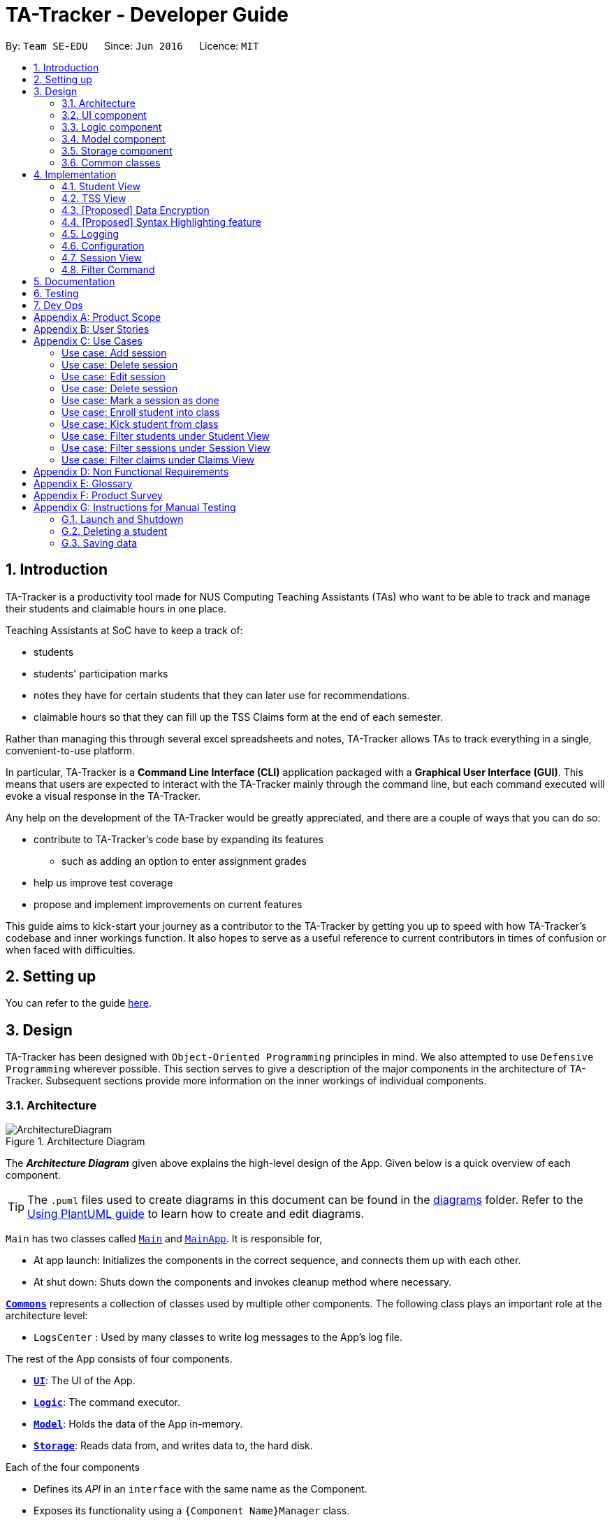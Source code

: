 = TA-Tracker - Developer Guide
:site-section: DeveloperGuide
:toc:
:toc-title:
:toc-placement: preamble
:sectnums:
:imagesDir: images
:stylesDir: stylesheets
:xrefstyle: full
ifdef::env-github[]
:tip-caption: :bulb:
:note-caption: :information_source:
:warning-caption: :warning:
endif::[]
:repoURL: https://github.com/AY1920S2-CS2103T-W17-4/main/tree/master

By: `Team SE-EDU`      Since: `Jun 2016`      Licence: `MIT`

== Introduction

TA-Tracker is a productivity tool made for NUS Computing Teaching Assistants (TAs)
who want to be able to track and manage their students and claimable
hours in one place.

Teaching Assistants at SoC have to keep a track of:

* students
* students' participation marks
* notes they have for certain students that they can later use for recommendations.
* claimable hours so that they can fill up the TSS Claims form at the end of each semester.

Rather than managing this through several excel
spreadsheets and notes, TA-Tracker allows TAs to track everything in a single, convenient-to-use
platform.

In particular, TA-Tracker is a *Command Line Interface (CLI)* application packaged
with a *Graphical User Interface (GUI)*. This means that users are expected to interact
with the TA-Tracker mainly through the command line, but each command executed will
evoke a visual response in the TA-Tracker.

Any help on the development of the TA-Tracker would be greatly appreciated, and there
are a couple of ways that you can do so:

* contribute to TA-Tracker's code base by expanding its features
** such as adding an option to enter assignment grades
* help us improve test coverage
* propose and implement improvements on current features

This guide aims to kick-start your journey as a contributor to the TA-Tracker by getting
you up to speed with how TA-Tracker's codebase and inner workings function. It also
hopes to serve as a useful reference to current contributors in times of confusion or
when faced with difficulties.

== Setting up

You can refer to the guide <<SettingUp#, here>>.

== Design

TA-Tracker has been designed with `Object-Oriented Programming`
principles in mind. We also attempted to use `Defensive Programming` wherever
possible. This section serves to give a description of the
major components in the architecture of TA-Tracker. Subsequent sections
provide more information on the inner workings of individual components.

[[Design-Architecture]]
=== Architecture

.Architecture Diagram
image::ArchitectureDiagram.png[]

The *_Architecture Diagram_* given above explains the high-level design of the App.
Given below is a quick overview of each component.

[TIP]
The `.puml` files used to create diagrams in this document can be found in the link:{repoURL}/docs/diagrams/[diagrams] folder.
Refer to the <<UsingPlantUml#, Using PlantUML guide>> to learn how to create and edit diagrams.

`Main` has two classes called link:{repoURL}/src/main/java/tatracker/Main.java[`Main`] and link:{repoURL}/src/main/java/tatracker/MainApp.java[`MainApp`]. It is responsible for,

* At app launch: Initializes the components in the correct sequence, and connects them up with each other.
* At shut down: Shuts down the components and invokes cleanup method where necessary.

<<Design-Commons,*`Commons`*>> represents a collection of classes used by multiple other components.
The following class plays an important role at the architecture level:

* `LogsCenter` : Used by many classes to write log messages to the App's log file.

The rest of the App consists of four components.

* <<Design-Ui,*`UI`*>>: The UI of the App.
* <<Design-Logic,*`Logic`*>>: The command executor.
* <<Design-Model,*`Model`*>>: Holds the data of the App in-memory.
* <<Design-Storage,*`Storage`*>>: Reads data from, and writes data to, the hard disk.

Each of the four components

* Defines its _API_ in an `interface` with the same name as the Component.
* Exposes its functionality using a `{Component Name}Manager` class.

For example, the `Logic` component (see the class diagram given below) defines its API in the `Logic.java` interface and exposes its functionality using the `LogicManager.java` class.

.Class Diagram of the Logic Component
image::LogicClassDiagram.png[]

[discrete]
==== How the architecture components interact with each other

The _Sequence Diagram_ below shows how the components interact with each other
for the scenario where the user issues the command `session delete 1`.

.Component interactions for `session delete 1` command
image::ArchitectureSequenceDiagram.png[]

The sections below give more details of each component.

[[Design-Ui]]
=== UI component

.Structure of the UI Component
image::UiClassDiagram.png[]

*API* : link:{repoURL}/src/main/java/tatracker/ui/Ui.java[`Ui.java`]

The UI consists of a `MainWindow` that is made up of parts e.g.`CommandBox`, `ResultDisplay`, `StudentListPanel`, `StatusBarFooter` etc. All these, including the `MainWindow`, inherit from the abstract `UiPart` class.

The `UI` component uses JavaFx UI framework. The layout of these UI parts are defined in matching `.fxml` files that are in the `src/main/resources/view` folder. For example, the layout of the link:{repoURL}/src/main/java/tatracker/ui/MainWindow.java[`MainWindow`] is specified in link:{repoURL}/src/main/resources/view/MainWindow.fxml[`MainWindow.fxml`]

The `UI` component,

* Executes user commands using the `Logic` component.
* Listens for changes to `Model` data so that the UI can be updated with the modified data.

[[Design-Logic]]
=== Logic component

[[fig-LogicClassDiagram]]
.Structure of the Logic Component
image::LogicClassDiagram.png[]

*API* :
link:{repoURL}/src/main/java/tatracker/logic/Logic.java[`Logic.java`]

.  `Logic` uses the `TaTrackerParser` class to parse the user command.
.  `TaTrackerParser` uses specialized command parsers to parse the user command.
.. `StudentCommandParser`, `ModuleCommandParser`, `GroupCommandParser`, and `SessionCommandParser`
parse commands that interact with the models that they are named after.
.. Other parsers, such as `HelpCommandParser`, `SortCommandParser` and `FilterCommandParser`
parse commands that interact with the TA-Tracker user interface.
.  This results in a `Command` object which is executed by the `LogicManager`.
.  The command execution can affect the `Model` (e.g. adding a student).
.  The result of the command execution is encapsulated as a `CommandResult` object which is passed back to the `Ui`.
.  In addition, the `CommandResult` object can also instruct the `Ui` to perform certain actions, such as displaying help to the user.

Given below is the Sequence Diagram for interactions within the `Logic` component for the `execute("group add m/CS2103 g/G03 t/lab")` API call.

.Interactions Inside the Logic Component for the `group add m/CS2103 g/G03 t/lab` Command
image::AddGroupSequenceDiagram.png[]

[NOTE]
====
[horizontal]
* The lifeline for `GroupCommandParser` and `AddGroupCommandParser` should end at the
destroy marker (X) but due to a limitation of PlantUML, the lifeline reaches the end of diagram.

* Since the purpose of this diagram is to show the interactions within the `Logic` component,
irrelevant interactions with the `Model` component have been omitted.
====

[[Design-Model]]
=== Model component

.Structure of the Model Component
image::ModelClassDiagram.png[]

*API* : link:{repoURL}/src/main/java/tatracker/model/Model.java[`Model.java`]

The `Model`,

* stores a `UserPref` object that represents the user's preferences.
* stores the TA-Tracker data.
* exposes an unmodifiable `ObservableList<Student>` that can be 'observed' e.g. the UI can be bound to this list so that the UI automatically updates when the data in the list change.
* does not depend on any of the other three components.

[NOTE]
As a more `OOP` model, we can store a `Tag` list in `TaTracker`, which `Student` can
reference. This would allow `TaTracker` to only require one `Tag` object per unique
`Tag`, instead of each `Student` needing their own `Tag` object. An example of what
such a model may look like is given below. +
 +
image:BetterModelClassDiagram.png[]

[[Design-Storage]]
=== Storage component

.Structure of the Storage Component
image::StorageClassDiagram.png[]

*API* : link:{repoURL}/src/main/java/tatracker/storage/Storage.java[`Storage.java`]

The `Storage` component,

* can save `UserPref` objects in json format and read it back.
* can save the TA-Tracker data in json format and read it back.

`TA-Tracker` saves the following data:

* a list of `Module` objects representing the modules that the user is assisting.
** each `Module` contains a list of `Session`, representing the sessions that
the user has completed for that module.
** each `Module` contains a list of `Group`, representing the groups that the user is
in charge of, such as a tutorial or lab.
** each `Group` contains a list of `Student`, representing the students enrolled in
the respective groups.

* a separate list of `Session` objects representing the sessions that the user has scheduled in the future.

[[Design-Commons]]
=== Common classes

Classes used by multiple components are in the `tatracker.commons` package.

== Implementation

This section describes some noteworthy details on how certain features are implemented.

[[StudentView]]
=== Student View
*Student View* is used to display all modules, groups and students in the TA-Tracker.

Students are a part of *groups* and groups are a part of *modules*.

==== Model Framework
The following class diagram shows how different classes are related in the
functioning of the `Student View`.

.Module View - Class Diagram
image::ModuleModelClassDiagram.png[]

The `TaTracker` class contains a `UniqueModuleList` which helps it keep track
of the different *modules* the user is associated with. Each `Module` contains a
`UniqueGroupList` and a `UniqueSessionList`.

The `UniqueGroupList` contains a list of all the *groups* of a module that the user
is affiliated with. Each `Group` contains a `UniqueStudentsList` that contains the
*students* in that group.

The `UniqueSessionList` contains a list of all the *sessions that have already been
done* associated with the module. This list is used in the TSS view.

====
*Alternative Implementation*

* An alternative implementation would be to have a single `UniqueModuleList` to store
all modules, a `List` to store all groups and a `List` to store all students.

* We would then have to filter by module code and/or group code to show the appropriate
groups and students.

* This would require students to keep track of which group and which module they're
a part of. Similarly, groups would have to keep a track of the students it contains.
This would create a cyclic dependency (which could be solved using an association class).

* The `List` of groups could contain multiple groups with the same group code as group code
is only unique within a module. Group codes can be shared across modules.

* While this implementation would make it easier to generate a report at the end of
the semester (explained towards the end of the guide), it would require more commands
and the creation of association classes which would unnecessarily complicate the model.
That is why we decided to stick to our current implementation.

====
==== Implementation of the Module Add, Delete and Edit Commands

The following sequence diagram shows the sequence of commands that take place
between the `Logic` and `Model` components of the TA-Tracker when the user enters the
command `module add m/CS2103 n/Software Engineering`.

Note: This diagram assumes that there is no module with the module code `CS2103`
pre-existing in the TA-Tracker.

.Module Add - Sequence Diagram
image::AddModuleSequenceDiagram.png[]

[NOTE]
====
* The lifeline for `ModuleCommandParser` and `AddModuleCommandParser` should end at the
destroy marker (X) but due to a limitation of PlantUML, the lifeline reaches the end of diagram.
====

1. `LogicManager` uses the `TaTrackerParser` to first parse the user command.

2. The `TaTrackerParser` sees that the command is of type *module* and passes the
command to the `ModuleCommandParser`.

3. The `ModuleCommandParser` sees that the command is of type *add* and passes the
arguments to the `AddModuleCommandParser`.

4. The `AddModuleCommandParser` creates a `Module` with the given module code and
name.

5. The `AddModuleCommandParser` then creates an `AddModuleCommand` object and passes
it the created module. The parser then returns the `AddModuleCommand` object.

6. LogicManager calls `AddModuleCommand` 's execute method. The `AddModuleCommand` object
checks whether a module with the given module code already exists in TA-Tracker.
If it does, a command exception is thrown saying that a module with the given module
code already exists in the TA-Tracker.

7. If no such module exists, the module is added to the TA-Tracker.

8. The `AddModuleCommand` returns a `CommandResult` with a success message.

The command used to delete a module has been implemented in a similar way. The main
difference is that the `DeleteModuleCommand` checks whether an object with the given
module code exists in the TA-Tracker. If no such module exists, a command exception
is thrown saying that a module with the given module code doesn't exist. If it does
exist, *first all the sessions linked to that module are removed* , then the module
is removed from the TA-Tracker.

The `module edit` command has been implemented in a similar manner.

==== Implementation of the Group Add, Delete and Edit Commands

A group is added to the TA-Tracker in a similar manner to to how a module is added to
the TA-Tracker.

The following steps are taken once the execute command of an AddGroupCommand object
is called:

. The `AddGroupCommand` object checks whether the *module* is present in the model of the TA-Tracker.
.. If it exists, the module is retrieved.
.. If it doesn't exist, an exception is thrown explaining that the module doesn't
exist.
. The `AddGroupCommand` object checks whether a *group* with the same group code as
the new group exists in the module retrieved beforehand.
.. If it doesn't exist, the group is added to the module and a `CommandResult` object
with the success message is returned.
.. If it does exist, an exception is thrown explaining that you can't have two groups
with the same group code in a module.

The interactions between the `Logic` and `Model` components when adding a group are similar
to the interactions when deleting a group as shown below.

The following sequence diagram shows the interactions between the logic and model
components when the user inputs the command `group delete m/CS2103 g/G03`.

Note: This diagram is under the case where a group with the group code G03 does exist
in the module with module code CS2103 inside the TA-Tracker.

.Group Delete - Sequence Diagram
image::DeleteGroupSequenceDiagram.png[]

[NOTE]
====
* The lifeline for `GroupCommandParser` and `DeleteGroupCommandParser` should end at the
destroy marker (X) but due to a limitation of PlantUML, the lifeline reaches the end of diagram.

* The main difference between the `Module` and `Group` commands is that the `Group`
commands require extra checks to check whether a group with the given group code
exists inside the module with the given module code.
====

1. `LogicManager` uses the `TaTrackerParser` to first parse the user command.

2. The `TaTrackerParser` sees that the command is of type *group* and passes the
command to the `GroupCommandParser`.

3. The `GroupCommandParser` sees that the command is of type *delete* and passes the
arguments to the `DeleteGroupCommandParser`.

4. The `DeleteGroupCommandParser` then creates a `DeleteGroupCommand` object and passes
it the module code, group code and group type. The parser then returns the `DeleteGroupCommand` object.

5. `LogicManager` calls `DeleteGroupCommand` 's execute method. The `DeleteGroupCommand` object
checks whether a *module* with the given module code already exists in TA-Tracker.
If it doesn't, a command exception is thrown saying that a module with the given module
code doesn't exist in the TA-Tracker.

6. If the module exists, the `DeleteGroupCommand` then checks whether a group with the
given group code exists within that module. If it doesn't,
a command exception is thrown saying that no such group exists. If the group does
exist, it is removed from the module.

7. The `DeleteGroupCommand` returns a `CommandResult` with a success message.

The `group edit` command has been implemented in a similar manner.

==== Implementation of the Sort Command

The sort command allows the user to sort the students in the module view either *alphabetically*,
by *rating (in ascending or descending order)* or by *matriculation number*.

The sort command can be used in three ways:

1. `sort group g/GROUP_CODE m/MODULE_CODE t/TYPE` : When a user enters the command in this
manner, they are sorting all the students of the given group in the given module
by type TYPE.

2. `sort module g/MODULE_CODE t/TYPE` : When a user enters a command in this manner, they
are sorting all the students of all the groups in the given module by type TYPE
(which can be either alphabetical or by rating).

3. `sort all t/TYPE` : When a user enters a command in this manner, they are sorting all
students of all groups of all the modules in the TA-Tracker by the type TYPE (which
can be either alphabetical or by rating).

[NOTE]
====
* `TYPE` here could mean any of the following:
** `alpha`, `alphabetical` or `alphabetically` to sort alphabetically.
** `rating asc` to sort by rating in ascending order.
** `rating desc` to sort by rating in descending order.
** `matric` to sort by matriculation number.
====

Since these sort commands function differently but use the same parser, the following
class structure is used.

.Sort Commands - Class Diagram
image::SortCommandsClassDiagram.png[]

Since the different commands use the same parser, the `SortCommandParser` needs to check
which prefixes have been passed and return the appropriate command accordingly.
The following activity diagram shows the steps the SortCommandParser takes once
its parse command is called (assuming that no exception is thrown).

.SortCommandParser - Activity Diagram
image::SortParserActivityDiagram.png[]

[NOTE]
====
* Typically, the alternative paths would emerge from a single diamond but due to
a limitation in PlantUML's beta version of showing activity diagrams, we were
unable to show it that way.

* The final else clause would throw an error explaining that the command format is
invalid. But due to a limitation in PlantUML's beta version of showing activity diagrams,
we were unable to indicate exceptions thrown in the proper way and decided to mention
it here instead.

* Command word here refers to `all`, `module` or `group`.

* If the user enters the `sort` command with a command word but doesn't include the
appropriate parameters with the correct prefixes, a command exception is thrown.
====

The following sequence diagram illustrates the interactions between the logic and
model components when the user enters the command `sort all t/matric`.

.Sort - Sequence Diagram
image::SortAllSequenceDiagram.png[]

[NOTE]
====
* The lifeline for `SortCommandParser` should end at the
destroy marker (X) but due to a limitation of PlantUML, the lifeline reaches the end of diagram.

* The `SortCommandParser`, which creates `Sort` commands, is different from the other
command parsers. While the other commands have another level of parsing (such as the
`ModuleCommandParser` for `Module` commands), the SortCommandParser
creates all the different Sort commands within itself.
====

1. `LogicManager` uses the `TaTrackerParser` to first parse the user command.

2. The `TaTrackerParser` sees that the command is of type `sort` and passes the
command to the `SortCommandParser`.

3. The SortCommandParser performs the steps shown in the previous activity diagram
and determines that the sort command word is `all` and creates and returns a
`SortCommand`.

4. `LogicManager` calls `SortCommand` 's execute method.

5. `SortCommand` checks the type of sorting that is indicated. Since the sort type
is `matric` , it calls `model` 's `sortModulesByMatricNumber()` command.

6. The `SortCommand` returns a `CommandResult` with a success message.

==== Implementation of the Student Add and Delete Commands

The following sequence diagram shows the sequence of commands that take place
between the logic and model components of the TA-Tracker when the user enters the
command 'student add n/John Doe p/98765432 e/johnd@example.com m/A0181234G'.

Note: This diagram assumes that there is no student with the matric number 'A0181234G'
pre-existing in the TA-Tracker.

.Student Add - Sequence Diagram
image::AddStudentSequenceDiagram.png[]

[NOTE]
====
* The lifeline for `StudentCommandParser` and `AddStudentCommandParser` should end at the
destroy marker (X) but due to a limitation of PlantUML, the lifeline reaches the end of diagram.
====

1. LogicManager uses the TATrackerParser to first parse the user command.

2. The TATrackerParser sees that the command is of type student and passes the
command to the StudentCommandParser.

3. The StudentCommandParser sees that the command is of type add and passes the
arguments to the AddStudentCommandParser.

4. The AddStudentCommandParser creates a Student with the given parameters.

5. The AddStudentCommandParser then creates an AddStudentCommand object and passes
it the created module. The parser then returns the AddStudentCommand

6. LogicManager calls AddStudentCommand's execute method. The AddStudentCommand object
checks whether a student with the given matric number already exists in TA-Tracker.
If it does, a command exception is thrown saying that a student with the matric number
already exists in the TA-Tracker.

7. If no such student exists, the student is added to the TA-Tracker.

The command used to delete a student has been implemented in a similar way. The main
difference is that the DeleteStudentCommand checks whether an object with the given
matric number exists in the TA-Tracker. If no such student exists, a command exception
is thrown saying that a student with the given matric number doesn't exist. If it does
exist, the student is removed from the TA-Tracker.

Note: This diagram assumes that there exists a student with the matric number 'A0181234G'
pre-existing in the TA-Tracker.

.Student Delete - Sequence Diagram
image::DeleteStudentSequenceDiagram.png[]

1. LogicManager uses the TATrackerParser to first parse the user command.

2. The TATrackerParser sees that the command is of type student and passes the
command to the StudentCommandParser.

3. The StudentCommandParser sees that the command is of type delete and passes the
arguments to the DeleteStudentCommandParser.

4. The DeleteStudentCommandParser creates a Student with the given matric number

5. The DeleteStudentCommandParser then creates a DeleteStudentCommand object and passes
it the created student. The parser then returns the DeleteStudentCommand

6. LogicManager calls DeleteStudentCommand's execute method. The DeleteGroupCommand object
checks whether a student with the given matric number already exists in TA-Tracker.
If it doesn't, a command exception is thrown saying that a student with the given matric number
doesn't exist in the TA-Tracker.

7. If the student exists, the DeleteStudentCommand object retrieves the student from the
model and removes the student.

//tag::tssview[]
=== TSS View
TSS view is the term used to characterise the different functionalities
related to the done sessions that the user is affiliated with.

==== Model Framework
The following class diagram shows how different classes are related in the
functioning of the TSS view.

.TSS View - Class Diagram
image::TssModelClassDiagram.png[]

The TaTracker model class contains a TSS which helps it keep track of the total
hours the user is associated with. Each TSS contains the TotalHours of all the
done sessions, a rate which represents how much the user is paid per hour and
the total earnings of the user.

.TSS View - Activity Diagram
image::TssActivityDiagram.png[]

1. A DoneSessionCommand is called,
2. TotalHours is incremented according to the duration of the completed session.
3. The duration of the completed session is calculated by subtracting StartDateTime
of the session from EndDateTime and then rounding up the value to a whole.
4. TotalEarnings is calculated by multiplying TotalHours with Rate

// tag::dataencryption[]
=== [Proposed] Data Encryption

_{Explain here how the data encryption feature will be implemented}_

// end::dataencryption[]

// tag::syntaxhighlighting[]
=== [Proposed] Syntax Highlighting feature

The syntax highlighting feature extends the `CommandBox` in the `MainWindow` of TA-Tracker
by colouring the font of valid command words as the user is typing. Currently, when a user
inputs an invalid command, the `CommandBox` highlights the entire command in red. This feature
will improve on this existing feature by changing the highlighting to be in real-time,
and on a per word basis.

==== Proposed Implementation of the Syntax Highlighting feature

When the user inputs a command in the `CommandBox`, the `CommandBox` will be highlight the following:

1. All valid command words. If a command word has more than one word,
then the syntax highlighting will only appear when all of these words are in the `CommandBox`.

2. All valid prefixes for each current command.

3. The values of each valid prefix, if they are valid.

In order to keep track of all commands and parameters, the `CommandDictionary`
will store these information in a `Set`. To support the storage of all commands,
each command should have a class variable named `COMMAND_WORD`.

A `CommandBox` has a `TextField` that the user inputs to.
To detect whether the user has changed their command input,
the CommandBox registers an event listener that is triggered whenever
the value within the `TextField` has changed.

In the following diagrams, the `CommandBox` behaves as an input buffer that that listens to keyboard inputs.

.Syntax Highlighting - Full Activity Diagram
image::SyntaxHighlighting.png[]

1. `CommandBox` listens to events that change the value in its `TextField` component.

2. User inputs a character +
(in other words, the user changes the value stored in the `TextField` of the `CommandBox`).

3. CommandBox reads the new `user input` (value) in the `TextField`.

4. If the `user input` has a command word that exists in the `CommandDictionary`
(i.e. a valid command word), highlight it.

    a. While the `user input` has prefixes that exists in the `CommandDictionary`,
    (i.e. any valid prefixes), highlight them.

        . For each prefix, if it has a valid value in the `user input`,
        (i.e. the prefix value is valid), highlight it.

When the user inputs the `ENTER` key, the user input is executed and the syntax highlighting is removed.

==== Design Considerations

===== Aspect #1: How to execute syntax highlighting in real-time

When the user is typing their command, the `CommandBox` will need to highlight all valid command words, prefixes, and parameters.

[width="100%",cols="33%,<33%,<35%",options="header",]
|=====================
| Solution | Pros | Cons

| **Alternative 1 (current choice)** +
Register an event listener in `CommandBox` that triggers when the command text in it changes.
| Will have improved performance as the program can idle.
| Requires careful implementation of JavaFX events and event listeners.

| **Alternative 2** +
Constantly update the syntax highlighting (in an infinite loop) when the user input is not blank.
| Simplest implementation, for example using a constantly running update loop.
| May have performance issues, since the update loop will be running even when the `CommandBox` is inactive.

| **Alternative 3** +
Subscribe to a application-wide update loop in a modified TA-Tracker.
| Allows integration of other real-time features, such as application notifications.
| Requires major refactoring in TA-Tracker for the large-scale update loop.

|=====================

===== Aspect #2: Range of syntax highlighting

Which inputs should the syntax highlighting be limited to. There are three types of inputs:
invalid, valid and unknown inputs.

[width="100%",cols="33%,<33%,<35%",options="header",]
|=====================
| Solution | Pros | Cons

| **Alternative 1 (current choice)** +
Highlight valid inputs in green
| User only need to know that their input is correct.
| Valid inputs may be obscured due to the choice of colour.

| **Alternative 2** +
Highlight invalid inputs in red
| User will know that they need to correct their invalid inputs.
| Feature already exists when submitting an invalid full command.

The scope of invalid inputs is too broad.

| **Alternative 3** +
All inputs
| All inputs verified in the `CommandBox`.
| Too many colours may confuse the user.

|=====================
// end::syntaxhighlighting[]

=== Logging

We are using `java.util.logging` package for logging. The `LogsCenter` class is used to manage the logging levels and logging destinations.

* The logging level can be controlled using the `logLevel` setting in the configuration file (See <<Implementation-Configuration>>)
* The `Logger` for a class can be obtained using `LogsCenter.getLogger(Class)` which will log messages according to the specified logging level
* Currently log messages are output through: `Console` and to a `.log` file.

*Logging Levels*

* `SEVERE` : Critical problem detected which may possibly cause the termination of the application
* `WARNING` : Can continue, but with caution
* `INFO` : Information showing the noteworthy actions by the App
* `FINE` : Details that is not usually noteworthy but may be useful in debugging e.g. print the actual list instead of just its size

[[Implementation-Configuration]]
=== Configuration

Certain properties of the application can be controlled (e.g user prefs file location, logging level) through the configuration file (default: `config.json`).

[[SessionView]]
=== Session View

Session View is the term used to characterise the different functionalities related to
sessions that the user is affiliated with.

==== Model Framework

The following class diagrams hows how different classes are related in the functioning
of the Session View.

images:: class diagram of session view

The TaTracker model class contains a `UniqueSessionList` which helps keep track of
all the *upcoming sessions* of the user.

==== Implementation of the Session Done Command

The following sequence diagram shows the sequence of commands that take place between
the `Logic` and `Model` components of the Ta-Tracker when the user enters the command
`session done 1`.

images:: sequence diagram.

1. The `LogicManager` uses the `TaTrackerParser` to first parse the user command.

2. The `TaTrackerParser` sees that the command is a type *sessions* and passes the command
to the `SessionCommandParser`.

3. The `SessionCommandParser` sees that the command is a type of *done* and passes the
arguments to the `DoneSessionCommandParser`.

4. The `DoneSessionCommandParser` creates a `DoneSessionCommand` with the given index.

5.`LogicManager` calls `DoneSessionCommand#execute()` method. The `DoneSessionCommand`
checks whether the current session called by the user has a recurring period.
If it does, a new session with the updated date will be added to `Model#UniqueSessionList()`.

6. The current session will be removed from `Model#UniqueSessionList`.

7. The updated filtered session list will be displayed to the user.

images:: session done activity diagram

[[Implementation-Navigation]]
=== Filter Command

==== Description

Different view has its own designated filter command.

====
* Student View, `Student filter` command is provided.
* Session View, `Session filter` command is provided.
* Claims View, `Claims filter` command is provided.
====

The different filter commands are used so that searching
for relevant information under the specific view will be easier.

The Filter Command returns specified search that contains any of the given keywords.

==== Implementation
This section will describe in detail the implementation of the filter command.

The activity diagram below summarises what happens when a user executes the filter command :

image::FilterCommandActivityDiagram.png[]

Figure 1 Activity Diagram for the Execution of Filter Command

==== Implementation

Filter Feature consists of three main parts:

1. validate and parse user input

2. create a filtering predicate from user's specified keywords

3. update the filtered list with the filtering predicate

*Filter under Student View*

Students are filtered based on the module code and/or
group code given by the user.

Module code is a compulsory parameter for user.


images:: [sequence diagram]

Given below is an example scenario where the user enters a command to filter students.

*Step 1:* The user command is passed through the `LogicManager` to `TaTrackerParser`.
`TaTrackerParser` checks the input arguments and identify the String keywords.

*Step 2:* The `TaTrackerParser` sees that the command is a type of Student and passes the command
to the `StudentCommandParser`.

*Step 3:* The `StudentCommandParser` sees that the command is a type of filter and passes the
arguments to the `FilterStudentViewCommandParser`.

*Step 4:* The `FilterStudentViewCommandParser` creates a `FilterStudentViewCommand` object
with the relevant keywords.

*Step 5:* `LogicManager` calls `FilterStudentViewCommand` 's execute method.
The `FilterStudentViewCommand` object checks whether any of the keywords given by the user
matches the existing module and/or group.
If it does, the `FilterStudentViewCommand` returns a `CommandResult`
with a success message.

*Step 6:* If all of the given inputs does not match any existing modules and/or group,
a command exception is thrown saying that no such students exists.

*Filter under Session View*

Sessions can be filtered with these parameters:

* `d/DATE`
* `m/MODULE CODE`
* `t/SESSION_TYPE`

These parameters can be used alone or together.

The command used to filter sessions has been implemented in a similar way. The main
difference is that the `FilterSessionCommandParser` creates a `SessionPredicate` object.
The `SessionPredicate` objects updates the filtered session list by keywords in Model.
The filtered list will then be displayed.

When one or more parameters are used by the user, if one of the keywords used appears
in a session, it will be filtered.
If none of the keywords supplied by the user appears in any sessions, a `CommandException`
will be shown.

images:: class diagram

*Filter under Claims View*

Under Claims View, sessions that done by the user will be here.

User are only allowed to filter claims with module code.
When the user calls `claims filter m/MODULE_CODE`, done sessions that contains the module code
will be filtered.

The command used to filter claims are implemented the same way as `SessionFilterCommand`.


== Documentation

Refer to the guide <<Documentation#, here>>.

== Testing

Refer to the guide <<Testing#, here>>.

== Dev Ops

Refer to the guide <<DevOps#, here>>.

[appendix]
== Product Scope

*Target user profile*:

* targets NUS Computing Teaching Assistants
* has a need to track and manage all their claimable hours of teaching
* has a need to keep track of their tasks and reminders (TA-related and/or personal)
* prefer apps on desktop over other platforms
* types quickly and prefers it over mouse
* experiences no discomfort with CLI navigation

*Value proposition*:

* congregates all information regarding claimable hours of teaching in a single location
* provides desired (TSS) format back to users for convenient viewing

[appendix]
== User Stories

Priorities: High (must have) - `* * \*`, Medium (nice to have) - `* \*`, Low (unlikely to have) - `*`

[width="59%",cols="22%,<23%,<25%,<30%",options="header",]
|=======================================================================
|Priority |As a ... |I want to ... |So that I can...

|`* * *` |new user |see usage instructions |refer to instructions when I forget how to use the App

|`* * *` |TA |see an overview of events in a week |know what I have that week in a glance

|`* * *` |TA |set my hourly rate |get the value of my estimated pay according to the latest rate of the semester

|`* * *` |TA |store and retrieve details of my students |I can get details relating to students whenever necessary

|`* * *` |TA |see all my claimable hours in the TSS format |type my claims easily at the end of the semester

|`* * *` |user |change between the different pages |view the information on the different pages

|`* * *` |TA |add students to a particular module |

|`* * *` |TA |add multiple modules |keep track of the different modules I am a TA for

|`* * *` |TA |add a tutorial/lab group |keep track of the different tutorial and lab groups I conduct

|`* * *` |TA |edit student details |

|`* * *` |TA |remove students from a tutorial or lab group |no longer have details of students that are no longer in my tutorial/lab group

|`* * *` |TA |mark a session as done |automatically get filled in my TSS claim section.

|`* * *` |TA |schedule consultation sessions with my students |keep track of claimable hours spent in consultations

|`* * *` |TA |store and retrieve details of my students |I can get details relating to students whenever necessary

|`* * *` |TA |see all my claimable hours in the TSS format |type my claims easily at the end of the semester

|`* * *` |TA |set my hourly rate |get the value of my estimated pay according to the latest rate of the semester

|`* * *` |user |change between the different pages |view the information on the different pages

|`* * *` |TA |add students to a particular module |

|`* * *` |TA |add multiple modules |keep track of the different modules I am a TA for

|`* * *` |TA |add a tutorial/lab group |keep track of the different tutorial and lab groups I conduct

|`* * *` |TA |edit student details |

|`* * *` |TA |remove students from a tutorial or lab group |no longer have details of students that are no longer in my tutorial/lab group

|`* * *` |TA |mark a session as done |automatically get filled in my TSS claim section.

|`* *` |TA |get information on how many hours I've worked so far |keep track of how much work I've done

|`* *` |TA |give students ratings |keep a track of student participation in class

|`* *` |TA |delete tasks and events |remove cancelled tasks and events from my session tracker

|`* *` |TA |be able to get tasks on a particular date |

|`* *` |TA |filter by a module |see events relating to a particular module clearly

|`* *` |TA |store my students' email ids |retrieve their email ids when I need to contact them

|`* *` |TA |delete a tutorial group |remove tasks relating to a tutorial group I am no longer the TA of

|`* *` |TA |delete a module |remove tasks relating to a module I am no longer the TA of

|`* *` |TA |give students ratings |keep a track of student participation in class

|`* *` |TA |delete tasks and events |remove cancelled tasks and events from my session tracker

|`* *` |TA |be able to get tasks on a particular date |

|`* *` |TA |filter by a module |see events relating to a particular module clearly

|`* *` |TA |get information on how many hours I've worked so far |keep track of how much work I've done

|`* *` |TA |store my students' email ids |retrieve their email ids when I need to contact them

|`* *` |TA |delete a tutorial group |remove tasks relating to a tutorial group I am no longer the TA of

|`* *` |TA |delete a module |remove tasks relating to a module I am no longer the TA of

|`*` |TA |get a message when a new task clashes with an old one |prevent clashes in my schedule

|`*` |TA |state that a task is recurring |prevent the need to put a recurring task in my schedule each week

|`*` |TA |get a message when a new task clashes with an old one |prevent clashes in my schedule

|`*` |TA |state that a task is recurring |prevent the need to put a recurring task in my schedule each week

|`*` |user |change the default view of the application |

|=======================================================================

[appendix]
== Use Cases
:sectnums!: // Disables section numbering to avoid typing [discrete] tag for headers

(For all use cases below, the *System* is the `TA-Tracker` and the *Actor* is the `user`, unless specified otherwise)

[discrete]
=== Use case: Viewing a page

*MSS*

1.  User requests to view a different page.
2. TA-Tracker layout changes to show the new page.

+
Use case ends.

*Extensions*

* 1a.  The requested page is invalid.
+
[none]
** 1a1.  TA-Tracker shows an error message.
+
Use case resumes at step 1.

[discrete]
=== Use case: Viewing the help menu

*MSS*

1.  User requests to view the help menu.
2. TA-Tracker shows the list of commands.
+
Use case ends.

[discrete]
=== Use case: Change default view

*MSS*

1.  User requests to change the default view to a specified page.
2. TA-Tracker changes the default view.
3. TA-Tracker shows the default view.
+
Use case ends.

*Extensions*

* 1a. The given page is invalid.
+
[none]
** 1a1. TA-Tracker shows an error message.
+
Use case resumes at step 1.

[discrete]
=== Use case: Change the hourly pay rate

*MSS*

1.  User requests to change the hourly pay rate to a specified amount.
2. TA-Tracker changes the pay rate.
3. TA-Tracker shows an edited TSS claims page the total pay adjusted to reflect the new pay rate.

+
Use case ends.

*Extensions*

[none]
* 1a. The given rate is invalid.
+
[none]
** 1a1. TA-Tracker shows an error message.
+
Use case resumes at step 1.

[discrete]
=== Use case: Add student

*MSS*

1.  User requests to add a student.
2. TA-Tracker adds new student.
3. TA-Tracker layout changes to show the student list page.

+
Use case ends.

*Extensions*

* 1a. The input required (eg. Matric Number) to add a student is invalid.
+
[none]
** 1a1. TA-Tracker shows an error message.
+
Use case resumes at step 1.

[discrete]
=== Use case: Add module

*MSS*

1.  User requests to add a new module.
2. TA-Tracker adds a new module.
3. TA-Tracker layout changes to show the session list page.

+
Use case ends.

*Extensions*

* 1a. The given module code is invalid.
+
[none]
** 1a1. TA-Tracker shows an error message.
+
Use case resumes at step 1.

[discrete]
=== Use case: Add tutorial

*MSS*

1.  User requests to add a new tutorial.
2. TA-Tracker shows adds a new tutorial linked to the specified module.
3. TA-Tracker layout changes to show the session list page.

+
Use case ends.

*Extensions*

[none]
* 1a. The given module code is invalid.
+
[none]
** 1a1. TA-Tracker shows an error message.
+
Use case resumes at step 1.

[none]
* 1a. The given class code is invalid.
+
[none]
** 1a1. TA-Tracker shows an error message.
+
Use case resumes at step 1.

[discrete]
=== Use case: Edit Student

*MSS*

1. User requests to list students.
2. TA-Tracker shows a list of students.
3. User requests to edit a specific student in the list.
4. TA-Tracker edits the student according to the specified parameters.
+
Use case ends.

*Extensions*

[none]
* 2a. The list is empty.
+
Use case ends.

* 3a. The given matric number is invalid.
+
[none]
** 3a1. TA-Tracker shows an error message.
+
Use case resumes at step 3.

* 3a. The given new input for the parameter(s) are invalid.
+
[none]
** 3a1. TA-Tracker shows an error message.
+
Use case resumes at step 3.

[discrete]
=== Use case: Delete student

*MSS*

1. User requests to show students page.
2. TA-Tracker shows a list of students categorised by tutorial.
3. User requests to delete a specific student in the list.
4. TA-Tracker deletes the student.
+
Use case ends.

*Extensions*

[none]
* 2a. The list is empty.
+
Use case ends.

* 3a. The given matric number is invalid.
+
[none]
** 3a1. TA-Tracker shows an error message.
+
Use case resumes at step 3.

[discrete]
=== Use case: Delete module

*MSS*

1. User requests to show sessions page.
2. TA-Tracker shows a list of sessions categorised by modules.
3. User requests to delete a specific module in the list.
4. TA-Tracker deletes the module and all of the sessions and tutorials in it.
+
Use case ends.

*Extensions*

[none]
* 2a. The list is empty.
+
Use case ends.

* 3a. The given module code is invalid.
+
[none]
** 3a1. TA-Tracker shows an error message.
+
Use case resumes at step 3.

[discrete]
=== Use case: Delete tutorial

*MSS*

1. User requests to show students page.
2. TA-Tracker shows a list of students categorised by tutorial.
3. User requests to delete a specific tutorial in the list.
4. TA-Tracker deletes the tutorial and all of the students in it.
+
Use case ends.

*Extensions*

[none]
* 2a. The list is empty.
+
Use case ends.

* 3a. The given class code is invalid.
+
[none]
** 3a1. TA-Tracker shows an error message.
+
Use case resumes at step 3.

=== Use case: Add session

*MSS*

1. User requests to add a session.
2. TA-Tracker creates the new session.
3. TA-Tracker adds the new session into the session list.
4. TA-Tracker switches to the Session View in order to display the new session.
+
Use case ends.

*Extensions*

[none]
. 1a. The user requests to add a recurring session.
[none]
.. 1a1. TA-Tracker creates a new session, and labels it as recurring.
+
Use case resumes at step 3.

=== Use case: Delete session

*MSS*

1. User requests to view the Session View.
2. TA-Tracker switches to the Schedule View.
3. User requests to delete a specific session in the list.
4. TA-Tracker deletes the session.
5. TA-Tracker displays the new session list.
+
Use case ends.

*Extensions*

[none]
. 2a. The index is invalid
[none]
.. 2a1. TA-Tracker shows an error message.
+
Use case ends.

=== Use case: Edit session

*MSS*

1. User requests to view the Session View.
2. TA-Tracker switches to the Session View.
3. User requests to edit a specific session in the view.
4. TA-Tracker edits the session.
5. TA-Tracker replaces the session in the current view with the new version.
+
Use case ends.

*Extensions*

[none]
* 2a. The Session View is empty.
+
Use case ends.

[none]
* 3a. The index is invalid.
[none]
.. 3a1. TA-Tracker shows an error message.
+
Use case ends.

=== Use case: Delete session

*MSS*

1. User requests to view the Session View.
2. TA-Tracker switches to the Session View.
3. User requests to delete a specific session in the view.
4. TA-Tracker deletes the session.
5. TA-Tracker removes the session from the current view.
+
Use case ends.

*Extensions*

[none]
* 2a. The Session View is empty.
+
Use case ends.

[none]
* 3a. The index is invalid.
[none]
.. 3a1. TA-Tracker shows an error message.
+
Use case ends.

=== Use case: Mark a session as done

*MSS*

1. User requests to view the Session View.
2. TA-Tracker switches to the Session View.
3. User requests to mark a specific session in the view as done.
4. TA-Tracker marks the session as done.
5. TA-Tracker moves the done session to Claims View.
+
Use case ends.

*Extensions*

[none]
* 2a. The Schedule View is empty.
+
Use case ends.

[none]
* 3a. The index is invalid.
[none]
.. 3a1. TA-Tracker shows an error message.
+
Use case ends.

=== Use case: Enroll student into class

*MSS*

1. User requests to enroll a student in a session group.
2. TA-Tracker registers the student in the session group.
3. TA-Tracker switches to the Student View.
4. TA-Tracker shows the student in the student list for the session group.
+
Use case ends.

*Extensions*

[none]
. 2a. The student does not exist.
[none]
.. 2a1. TA-Tracker shows an error message.
+
Use case resumes at step 2.

[none]
. 2b. The module does not exist.
[none]
.. 2b1. TA-Tracker shows an error message.
+
Use case resumes at step 2.

[none]
. 2c. The session group does not exist.
[none]
.. 2c1. TA-Tracker shows an error message.
+
Use case resumes at step 2.

=== Use case: Kick student from class

*MSS*

1. User requests to withdraw a student from a session group.
2. TA-Tracker removes the student from the session group.
3. TA-Tracker switches to the Student View.
4. TA-Tracker shows that the student is removed from the student list for the session group.
+
Use case ends.

*Extensions*

[none]
. 2a. The student does not exist.
[none]
.. 2a1. TA-Tracker shows an error message.
+
Use case resumes at step 2.

[none]
. 2b. The module does not exist.
[none]
.. 2b1. TA-Tracker shows an error message.
+
Use case resumes at step 2.

[none]
. 2c. The session group does not exist.
[none]
.. 2c1. TA-Tracker shows an error message.
+
Use case resumes at step 2.

=== Use case: Filter students under Student View

*MSS*

1. User requests to view the Student View.
2. Ta-Tracker switches to the Student View.
3. User requests to filter students from a specific module and/or group.
4. TA-Tracker shows the filtered students.
+
Use case ends.

[none]
. 3a. The module and/or group does not exist.
[none]
.. 1a1. TA-Tracker shows an error message.
+
Use case ends.

=== Use case: Filter sessions under Session View

*MSS*

1. User requests to view the Session View.
2. Ta-Tracker switches to Session View.
3. User requests to filter sessions specific to date/module code/session type.
4. TA-Tracker retrieves a list of sessions containing the keyword in any of their fields.
5. TA-Tracker shows the list of sessions.
+
Use case ends.

*Extensions*

[none]
. 3a. The search did find any matches.
[none]
.. 3a1. TA-Tracker shows an error.
+
Use case ends.

=== Use case: Filter claims under Claims View

*MSS*

1. User requests to view the Claims View.
2. Ta-Tracker switches to Claims View.
3. User requests to filter sessions specific to module code.
4. TA-Tracker retrieves a list of sessions containing the keyword.
5. TA-Tracker shows the list of sessions.
+
Use case ends.

*Extensions*

[none]
. 3a. The search did find any matches.
[none]
.. 3a1. TA-Tracker shows an error.
+
Use case ends.

[discrete]
=== Use case: Exit the app

*MSS*

1. User requests to exit the app.
2. App window closes.
+
Use case ends.

:sectnums: // Enables section numbering again outside of the use cases

[appendix]
== Non Functional Requirements

. `**TAT**` should be able to run on any <<mainstream-os, mainstream OS>> as long as it has `Java 11` installed.
. A user with above average typing speed for <<regular-english-text, regular English text>> (i.e. not code, not system admin commands) should be able to accomplish most of the tasks faster using commands than using the mouse.
. `**TAT**` should be able to run with or without internet connection.
. `**TAT**` should work for a single user only.
. `**TAT**` should not require user to install.
. Features implemented should be testable using manual testing and automated testing.
. `**TAT**` should support screen resolution of 1920 x 1080 or higher.
. `**TAT**` should support the English <<locale, locale>> only. Any locale from this link:https://docs.microsoft.com/en-us/cpp/c-runtime-library/language-strings?view=vs-2019[link] that starts with "en" will be supported.

[appendix]
== Glossary
[horizontal]
[[tat]] TAT::
Stands for "Teaching Assistant Tracker". It is the application this developer guide is for.

[[ta]] TA::
Stands for "Teaching Assistant", and in our context limited to undergraduate and graduate teaching assistants in the National University of Singapore. A teaching assistant is an individual who assists a teacher with instructional responsibilities such as holding tutorials, labs, consultations, etc.

[[nus]] NUS::
Stands for "National University of Singapore".

[[module]] Module::
Refers to one of multiple academic courses in NUS.

[[tutorial]] Tutorial::
A tutorial is a regular meeting between a tutor and one or several students, for discussion of a subject that is being studied.

[[api]] API::
Stands for "Application Programming Interface" which simplifies programming by abstracting the underlying implementation and only exposing objects or actions the developer needs.

[[locale]] Locale::
Stands for a setting on the user's computer that defines the user's language and region.

[[puml]] PlantUML::
Stands for a software tool that we use to render the diagrams used in this document.

[[nfr]] NFR::
Stands for "Non-functional Requirement"

[[mainstream-os]] Mainstream OS::
Stands for commonly used Operating Systems (OS) such as Windows, Linux, Unix, OS-X

[[regular-english-text]] Regular English Text::
Stands for text with ordinary english grammar structures and vocabulary generally used by the public.
It excludes syntax related to programming and <<system-administration, system administration>>.

[[system-administration]] System Administration::
Stands for the field of work in which someone manages one or more systems, be they software, hardware, servers or workstations
with the goal of ensuring the systems are running efficiently and effectively.

[[MSS]] MSS::
Stands for Main Success Scenario that describes the interaction for a given use case, which assumes that nothing goes wrong.


[appendix]
== Product Survey

*Product Name*

Author: ...

Pros:

* ...
* ...

Cons:

* ...
* ...

[appendix]
== Instructions for Manual Testing

Given below are instructions to test the app manually.

[NOTE]
These instructions only provide a starting point for testers to work on; testers are expected to do more _exploratory_ testing.

=== Launch and Shutdown

. Initial launch

.. Download the jar file and copy into an empty folder
.. Double-click the jar file +
   Expected: Shows the GUI with a set of sample contacts. The window size may not be optimum.

. Saving window preferences

.. Resize the window to an optimum size. Move the window to a different location. Close the window.
.. Re-launch the app by double-clicking the jar file. +
   Expected: The most recent window size and location is retained.

_{ more test cases ... }_

=== Deleting a student

. Deleting a student while all students are listed

.. Prerequisites: List all students using the `list` command. Multiple students in the list.
.. Test case: `delete 1` +
   Expected: First contact is deleted from the list. Details of the deleted contact shown in the status message. Timestamp in the status bar is updated.
.. Test case: `delete 0` +
   Expected: No student is deleted. Error details shown in the status message. Status bar remains the same.
.. Other incorrect delete commands to try: `delete`, `delete x` (where x is larger than the list size) _{give more}_ +
   Expected: Similar to previous.

_{ more test cases ... }_

=== Saving data

. Dealing with missing/corrupted data files

.. _{explain how to simulate a missing/corrupted file and the expected behavior}_

_{ more test cases ... }_
